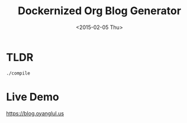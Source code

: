 #+TITLE: Dockernized Org Blog Generator
#+DATE: <2015-02-05 Thu>

* TLDR
#+BEGIN_SRC sh
./compile
#+END_SRC
* Live Demo
[[https://blog.oyanglul.us]]
